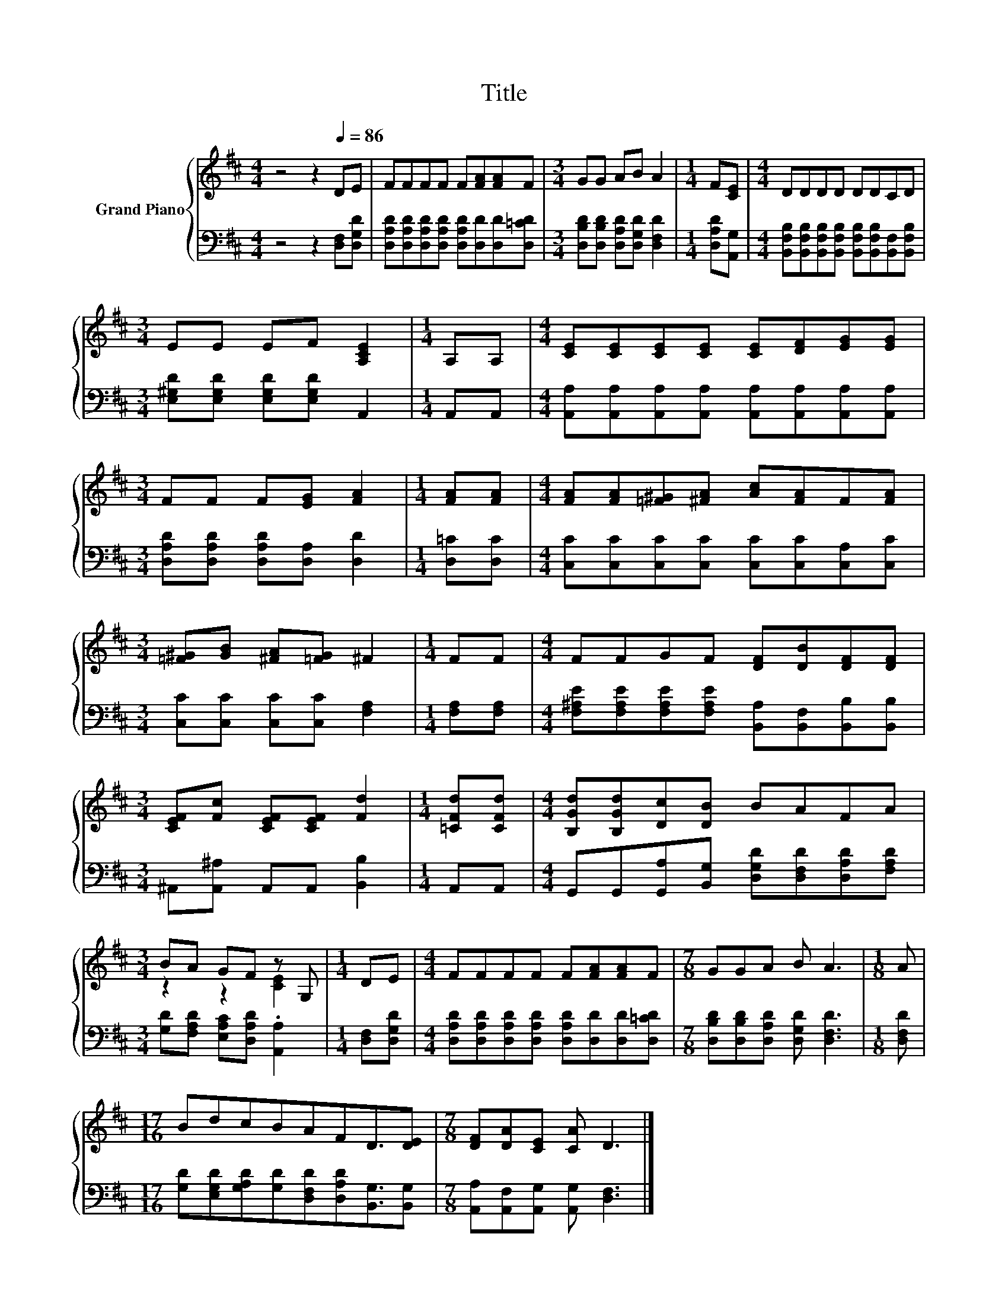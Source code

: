 X:1
T:Title
%%score { ( 1 3 ) | 2 }
L:1/8
M:4/4
K:D
V:1 treble nm="Grand Piano"
V:3 treble 
V:2 bass 
V:1
 z4 z2[Q:1/4=86] DE | FFFF F[FA][FA]F |[M:3/4] GG AB A2 |[M:1/4] F[CE] |[M:4/4] DDDD DDCD | %5
[M:3/4] EE EF [A,CE]2 |[M:1/4] A,A, |[M:4/4] [CE][CE][CE][CE] [CE][DF][EG][EG] | %8
[M:3/4] FF F[EG] [FA]2 |[M:1/4] [FA][FA] |[M:4/4] [FA][FA][=F^G][^FA] [Ac][FA]F[FA] | %11
[M:3/4] [=F^G][GB] [^FA][=FG] ^F2 |[M:1/4] FF |[M:4/4] FFGF [DF][DB][DF][DF] | %14
[M:3/4] [CEF][Fc] [CEF][CEF] [Fd]2 |[M:1/4] [=CFd][CFd] |[M:4/4] [B,Gd][B,Gd][Dc][DB] BAFA | %17
[M:3/4] BA GF z G, |[M:1/4] DE |[M:4/4] FFFF F[FA][FA]F |[M:7/8] GGA B A3 |[M:1/8] A | %22
[M:17/16] BdcBAFD3/2[DE] |[M:7/8] [DF][DA][CE] [CA] D3 |] %24
V:2
 z4 z2 [D,F,][D,G,D] | [D,A,D][D,A,D][D,A,D][D,A,D] [D,A,D][D,D][D,D][D,=CD] | %2
[M:3/4] [D,B,D][D,B,D] [D,A,D][D,G,D] [D,F,D]2 |[M:1/4] [D,A,D][A,,G,] | %4
[M:4/4] [B,,F,B,][B,,F,B,][B,,F,B,][B,,F,B,] [B,,F,B,][B,,F,B,][B,,F,][B,,F,B,] | %5
[M:3/4] [E,^G,D][E,G,D] [E,G,D][E,G,D] A,,2 |[M:1/4] A,,A,, | %7
[M:4/4] [A,,A,][A,,A,][A,,A,][A,,A,] [A,,A,][A,,A,][A,,A,][A,,A,] | %8
[M:3/4] [D,A,D][D,A,D] [D,A,D][D,A,] [D,D]2 |[M:1/4] [D,=C][D,C] | %10
[M:4/4] [C,C][C,C][C,C][C,C] [C,C][C,C][C,A,][C,C] |[M:3/4] [C,C][C,C] [C,C][C,C] [F,A,]2 | %12
[M:1/4] [F,A,][F,A,] |[M:4/4] [F,^A,E][F,A,E][F,A,E][F,A,E] [B,,A,][B,,F,][B,,B,][B,,B,] | %14
[M:3/4] ^A,,[A,,^A,] A,,A,, [B,,B,]2 |[M:1/4] A,,A,, | %16
[M:4/4] G,,G,,[G,,A,][B,,G,] [D,G,D][D,F,D][D,A,D][F,A,D] | %17
[M:3/4] [G,D][F,A,D] [E,A,C][D,A,D] .[A,,A,]2 |[M:1/4] [D,F,][D,G,D] | %19
[M:4/4] [D,A,D][D,A,D][D,A,D][D,A,D] [D,A,D][D,D][D,D][D,=CD] | %20
[M:7/8] [D,B,D][D,B,D][D,A,D] [D,G,D] [D,F,D]3 |[M:1/8] [D,F,D] | %22
[M:17/16] [G,D][E,G,D][G,A,D][G,D][D,F,D][D,A,D][B,,G,]3/2[B,,G,] | %23
[M:7/8] [A,,A,][A,,F,][A,,G,] [A,,G,] [D,F,]3 |] %24
V:3
 x8 | x8 |[M:3/4] x6 |[M:1/4] x2 |[M:4/4] x8 |[M:3/4] x6 |[M:1/4] x2 |[M:4/4] x8 |[M:3/4] x6 | %9
[M:1/4] x2 |[M:4/4] x8 |[M:3/4] x6 |[M:1/4] x2 |[M:4/4] x8 |[M:3/4] x6 |[M:1/4] x2 |[M:4/4] x8 | %17
[M:3/4] z2 z2 [CE]2 |[M:1/4] x2 |[M:4/4] x8 |[M:7/8] x7 |[M:1/8] x |[M:17/16] x17/2 |[M:7/8] x7 |] %24

